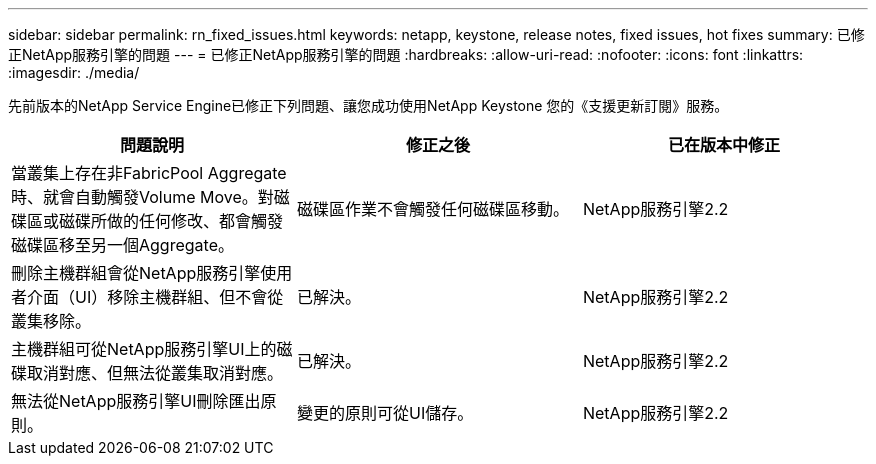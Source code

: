 ---
sidebar: sidebar 
permalink: rn_fixed_issues.html 
keywords: netapp, keystone, release notes, fixed issues, hot fixes 
summary: 已修正NetApp服務引擎的問題 
---
= 已修正NetApp服務引擎的問題
:hardbreaks:
:allow-uri-read: 
:nofooter: 
:icons: font
:linkattrs: 
:imagesdir: ./media/


[role="lead"]
先前版本的NetApp Service Engine已修正下列問題、讓您成功使用NetApp Keystone 您的《支援更新訂閱》服務。

[cols="3*"]
|===
| 問題說明 | 修正之後 | 已在版本中修正 


| 當叢集上存在非FabricPool Aggregate時、就會自動觸發Volume Move。對磁碟區或磁碟所做的任何修改、都會觸發磁碟區移至另一個Aggregate。 | 磁碟區作業不會觸發任何磁碟區移動。 | NetApp服務引擎2.2 


| 刪除主機群組會從NetApp服務引擎使用者介面（UI）移除主機群組、但不會從叢集移除。 | 已解決。 | NetApp服務引擎2.2 


| 主機群組可從NetApp服務引擎UI上的磁碟取消對應、但無法從叢集取消對應。 | 已解決。 | NetApp服務引擎2.2 


| 無法從NetApp服務引擎UI刪除匯出原則。 | 變更的原則可從UI儲存。 | NetApp服務引擎2.2 
|===